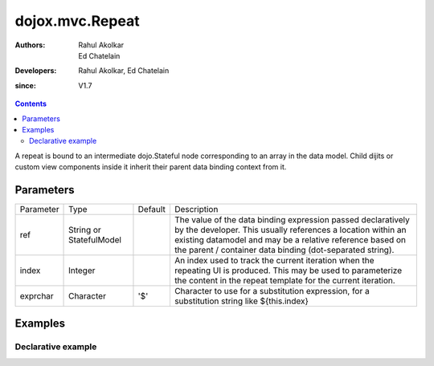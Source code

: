 .. _dojox/mvc/Repeat:

=================
dojox.mvc.Repeat
=================

:Authors: Rahul Akolkar, Ed Chatelain
:Developers: Rahul Akolkar, Ed Chatelain
:since: V1.7


.. contents ::
   :depth: 2

A repeat is bound to an intermediate dojo.Stateful node corresponding to an array in the data model. Child dijits or custom view components inside it inherit their parent data binding context from it.

Parameters
==========

+------------------+-------------+----------+--------------------------------------------------------------------------------------------------------+
|Parameter         |Type         |Default   |Description                                                                                             |
+------------------+-------------+----------+--------------------------------------------------------------------------------------------------------+
|ref               |String or    |          |The value of the data binding expression passed declaratively by the developer. This usually references |
|                  |StatefulModel|          |a location within an existing datamodel and may be a relative reference based on the parent / container |
|                  |             |          |data binding (dot-separated string).                                                                    |
+------------------+-------------+----------+--------------------------------------------------------------------------------------------------------+
|index             |Integer      |          |An index used to track the current iteration when the repeating UI is produced. This may be used to     |
|                  |             |          |parameterize the content in the repeat template for the current iteration.                              |
+------------------+-------------+----------+--------------------------------------------------------------------------------------------------------+
|exprchar          |Character    | '$'      |Character to use for a substitution expression, for a substitution string like ${this.index}            |
|                  |             |          |                                                                                                        |
+------------------+-------------+----------+--------------------------------------------------------------------------------------------------------+


Examples
========

Declarative example
-------------------

.. code-example::
  :djConfig: parseOnLoad: true
  :version: local
  :toolbar: versions, themes

  .. js ::

		var searchRecords; 
		require([
			'dojo/parser',
			'dojo/ready',
			'dojox/mvc',
			'dijit/form/TextBox',
			'dijit/form/Button',
			'dojox/mvc/Group',
			'dojox/mvc/Repeat',
			'dojox/mvc/Output'
			], function(parser, ready, mvc){

			// Initial data
			var search_results_init = {
  			   "Query" : "Engineers",
  			      "Results" : [
                                {
                                  "First": "Anne",
                                  "Last" : "Ackerman",
                                  "Email": "a.a@test.com"
                                },
                                {
                                  "First": "Ben",
                                  "Last" : "Beckham",
                                  "Email": "b.b@test.com"
                                },
                                {
                                  "First": "John",
                                  "Last" : "Jacklin",
                                  "Email": "j.j@test.com"
                                }]
                        };
				// The dojox.mvc.StatefulModel class creates a data model instance
				// where each leaf within the data model is decorated with dojo.Stateful
				// properties that widgets can bind to and watch for their changes.
				searchRecords  = mvc.newStatefulModel({ data : search_results_init});
			});

  .. css ::

        .row { width: 500px; display: inline-block; margin: 5px; }
        .cell { width: 20%;  display:inline-block; }

  .. html ::

    <div id="main">
    <div data-dojo-type="dojox.mvc.Group" data-dojo-props="ref: 'searchRecords'">
        <!--
            The repeat container denotes a templated UI that operates over a collection
            of data records.
            The UI can be customized for each iteration using properties such as
            ${this.index} for the iteration index.
        -->
        <div id="repeatId" data-dojo-type="dojox.mvc.Repeat" data-dojo-props="ref: 'Results'">
            <div class="row" data-dojo-type="dojox.mvc.Group" data-dojo-props="ref: '${this.index}'">
                <label class="cell" for="nameInput${this.index}">Name:</label>
                <input class="cell" data-dojo-type="dijit.form.TextBox" id="nameInput${this.index}"
                                    data-dojo-props="ref: 'First'"></input>
            </div>
        </div>
    </div>
        <p>In the above example, the TextBoxes inside the repeat with the id="repeatId" will display the firstname of each of the entries in the model.
    </div>
